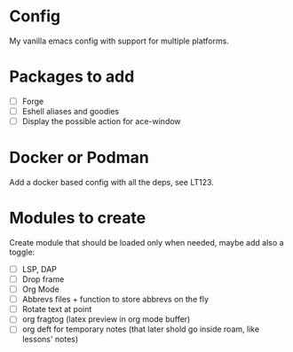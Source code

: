 * Config
My vanilla emacs config with support for multiple platforms.
* Packages to add
+ [ ] Forge
+ [ ] Eshell aliases and goodies
+ [ ] Display the possible action for ace-window
* Docker or Podman
Add a docker based config with all the deps, see LT123.
*  Modules to create
Create module that should be loaded only when needed, maybe add also a toggle:
+ [ ] LSP, DAP
+ [ ] Drop frame
+ [ ] Org Mode
+ [ ] Abbrevs files + function to store abbrevs on the fly
+ [ ] Rotate text at point 
+ [ ] org fragtog (latex preview in org mode buffer)
+ [ ] org deft for temporary notes (that later shold go inside roam, like lessons' notes)
